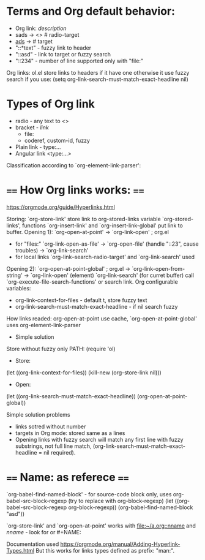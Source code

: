 * Terms and Org default behavior:
- Org link: [[link][description]]
- sads -> <<<sads>>> # radio-target
- [[ads]] -> <<ads>> # target
- "::*text" - fuzzy link to header
- "::asd" - link to target or fuzzy search
- "::234" - number of line supported only with "file:"

Org links: ol.el store links to headers if it have one otherwise it
  use fuzzy search if you use:
(setq org-link-search-must-match-exact-headline nil)

* Types of Org link
- radio - any text to <<<target>>>
- bracket - [[link]]
  - file:
  - coderef, custom-id, fuzzy
- Plain link - type:...
- Angular link <type:...>

Classification according to `org-element-link-parser':


* ==== How Org links works: ====
https://orgmode.org/guide/Hyperlinks.html

Storing: `org-store-link' store link to org-stored-links variable
  `org-stored-links', functions `org-insert-link' and
  `org-insert-link-global' put link to buffer.
Opening 1): `org-open-at-point'
 -> `org-link-open' ; org.el
   - for "files:" `org-link-open-as-file' -> `org-open-file' (handle
        "::23", cause troubles) -> `org-link-search'
   - for local links `org-link--search-radio-target' and `org-link-search' used

 Opening 2): `org-open-at-point-global' ; org.el
 -> `org-link-open-from-string' -> `org-link-open' (element)
`org-link-search' (for curret buffer) call  `org-execute-file-search-functions' or search link.
Org configurable variables:
 - org-link-context-for-files - default t, store fuzzy text
 - org-link-search-must-match-exact-headline - if nil search fuzzy
How links readed:
 org-open-at-point use cache, `org-open-at-point-global' uses org-element-link-parser

- Simple solution
Store without fuzzy only PATH:
(require 'ol)
- Store:
(let ((org-link-context-for-files))
   (kill-new (org-store-link nil)))
- Open:
(let ((org-link-search-must-match-exact-headline))
   (org-open-at-point-global))

Simple solution problems
- links sotred without number
- targets in Org mode: stored same as a lines
- Opening links  with fuzzy search  will match any first  line with
  fuzzy      substrings,       not      full       line      match,
  (org-link-search-must-match-exact-headline = nil required).

* ==== Name: as referece ====
 `org-babel-find-named-block'  - for  source-code  block only,  uses
    org-babel-src-block-regexp (try to replace with org-block-regexp)
(let ((org-babel-src-block-regexp org-block-regexp))
   (org-babel-find-named-block "asd"))

`org-store-link'     and     `org-open-at-point'     works     with
   [[file:~/a.org::nname]]  and [[nname]]  -  look  for <<target>>  or #+NAME:

 Documentation used https://orgmode.org/manual/Adding-Hyperlink-Types.html
 But this works for links types defined as prefix: "man:".
